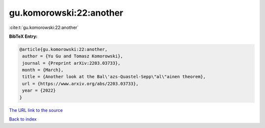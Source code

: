 gu.komorowski:22:another
========================

:cite:t:`gu.komorowski:22:another`

**BibTeX Entry:**

.. code-block:: bibtex

   @article{gu.komorowski:22:another,
    author = {Yu Gu and Tomasz Komorowski},
    journal = {Preprint arXiv:2203.03733},
    month = {March},
    title = {Another look at the Bal\'azs-Quastel-Sepp\"al\"ainen theorem},
    url = {https://www.arxiv.org/abs/2203.03733},
    year = {2022}
   }
`The URL link to the source <ttps://www.arxiv.org/abs/2203.03733}>`_


`Back to index <../By-Cite-Keys.html>`_
